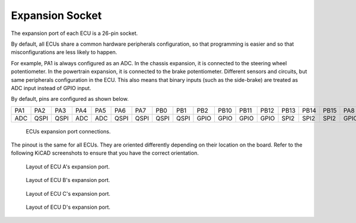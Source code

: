 .. _expansions:

Expansion Socket
=================

The expansion port of each ECU is a 26-pin socket.

By default, all ECUs share a common hardware peripherals configuration, so that programming is easier and so that misconfigurations are less likely to happen.

For example, PA1 is always configured as an ADC. In the chassis expansion, it is connected to the steering wheel potentiometer. In the powertrain expansion, it is connected to the brake potentiometer. Different sensors and circuits, but same peripherals configuration in the ECU. This also means that binary inputs (such as the side-brake) are treated as ADC input instead of GPIO input.

By default, pins are configured as shown below.

=====  =====  ===== ===== =====  ===== =====  ===== ===== ===== ===== =====  =====   =====   =====   =====  =====
PA1    PA2    PA3   PA4   PA5    PA6   PA7    PB0   PB1   PB2   PB10   PB11  PB12    PB13    PB14    PB15   PA8


ADC    QSPI   QSPI  ADC   ADC    QSPI  QSPI   QSPI  QSPI  GPIO  GPIO  GPIO   GPIO    SPI2    SPI2    SPI2   GPIO


=====  =====  ===== ===== =====  ===== =====  ===== ===== ===== ===== =====  =====   =====   =====   =====  =====

.. figure:: img/ecu_socket_pinout.png
   
   ECUs expansion port connections.

The pinout is the same for all ECUs. They are oriented differently depending on their location on the board.
Refer to the following KiCAD screenshots to ensure that you have the correct orientation.

.. figure:: img/expansion_A.png
   
   Layout of ECU A's expansion port.

.. figure:: img/expansion_B.png

   Layout of ECU B's expansion port.

.. figure:: img/expansion_C.png

   Layout of ECU C's expansion port.

.. figure:: img/expansion_D.png

   Layout of ECU D's expansion port.